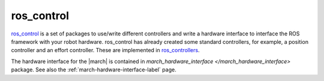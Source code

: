 .. _ros-control-label:

ros_control
===========
`ros_control <https://wiki.ros.org/ros_control>`_ is a set of packages to use/write different controllers and
write a hardware interface to interface the ROS framework with your robot hardware. ros_control has already created
some standard controllers, for example, a position controller and an effort controller. These are implemented in
`ros_controllers <https://wiki.ros.org/ros_controllers>`_.

The hardware interface for the |march| is contained in
`march_hardware_interface </march_hardware_interface>` package.
See also the :ref:`march-hardware-interface-label` page.
